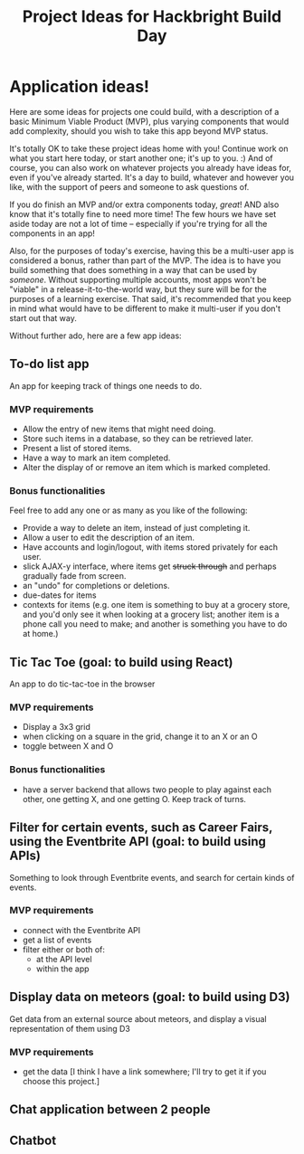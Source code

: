 #+HTML_HEAD_EXTRA: <link rel="custom stylesheet" type="text/css" href="http://www.daveltd.com/style/org-mode.css" />
#+TITLE: Project Ideas for Hackbright Build Day
# is there a way to set this just for markdown, and leave it on for html?
#+OPTIONS: toc:nil

* Application ideas!
    :PROPERTIES:
    :HTML_CONTAINER_CLASS: stuff
    :END:
Here are some ideas for projects one could build, with a description
of a basic Minimum Viable Product (MVP), plus varying components that
would add complexity, should you wish to take this app beyond MVP status.

It's totally OK to take these project ideas home with you!  Continue
work on what you start here today, or start another one; it's up to
you. :) And of course, you can also work on whatever projects you
already have ideas for, even if you've already started.  It's a day to
build, whatever and however you like, with the support of peers and
someone to ask questions of.

If you do finish an MVP and/or extra components today, /great/!  AND
also know that it's totally fine to need more time!  The few hours we
have set aside today are not a lot of time -- especially if you're
trying for all the components in an app!

Also, for the purposes of today's exercise, having this be a
multi-user app is considered a bonus, rather than part of the MVP.
The idea is to have you build something that does something in a way
that can be used by /someone/.  Without supporting multiple accounts,
most apps won't be "viable" in a release-it-to-the-world way, but they
sure will be for the purposes of a learning exercise.  That said, it's
recommended that you keep in mind what would have to be different to
make it multi-user if you don't start out that way.

Without further ado, here are a few app ideas:

** To-do list app

An app for keeping track of things one needs to do.

*** MVP requirements

- Allow the entry of new items that might need doing.
- Store such items in a database, so they can be retrieved later.
- Present a list of stored items.
- Have a way to mark an item completed.
- Alter the display of or remove an item which is marked completed.

*** Bonus functionalities

Feel free to add any one or as many as you like of the following:

- Provide a way to delete an item, instead of just completing it.
- Allow a user to edit the description of an item.
- Have accounts and login/logout, with items stored privately for each user.
- slick AJAX-y interface, where items get +struck through+ and perhaps gradually fade from screen.
- an "undo" for completions or deletions.
- due-dates for items
- contexts for items (e.g. one item is something to buy at a grocery
  store, and you'd only see it when looking at a grocery list; another
  item is a phone call you need to make; and another is something you
  have to do at home.)

** Tic Tac Toe (goal: to build using React)

An app to do tic-tac-toe in the browser

*** MVP requirements

- Display a 3x3 grid
- when clicking on a square in the grid, change it to an X or an O
- toggle between X and O

*** Bonus functionalities

- have a server backend that allows two people to play against each
  other, one getting X, and one getting O.  Keep track of turns.

** Filter for certain events, such as Career Fairs, using the Eventbrite API (goal: to build using APIs)

Something to look through Eventbrite events, and search for certain
kinds of events.

*** MVP requirements

- connect with the Eventbrite API
- get a list of events
- filter either or both of:
  - at the API level
  - within the app

** Display data on meteors (goal: to build using D3)

Get data from an external source about meteors, and display a visual
representation of them using D3

*** MVP requirements

- get the data [I think I have a link somewhere; I'll try to get it if
  you choose this project.]

** Chat application between 2 people
** Chatbot
